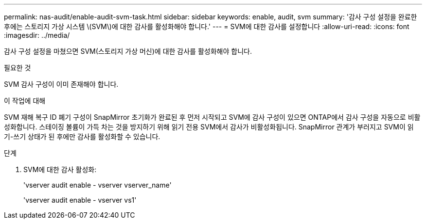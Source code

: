 ---
permalink: nas-audit/enable-audit-svm-task.html 
sidebar: sidebar 
keywords: enable, audit, svm 
summary: '감사 구성 설정을 완료한 후에는 스토리지 가상 시스템 \(SVM\)에 대한 감사를 활성화해야 합니다.' 
---
= SVM에 대한 감사를 설정합니다
:allow-uri-read: 
:icons: font
:imagesdir: ../media/


[role="lead"]
감사 구성 설정을 마쳤으면 SVM(스토리지 가상 머신)에 대한 감사를 활성화해야 합니다.

.필요한 것
SVM 감사 구성이 이미 존재해야 합니다.

.이 작업에 대해
SVM 재해 복구 ID 폐기 구성이 SnapMirror 초기화가 완료된 후 먼저 시작되고 SVM에 감사 구성이 있으면 ONTAP에서 감사 구성을 자동으로 비활성화합니다. 스테이징 볼륨이 가득 차는 것을 방지하기 위해 읽기 전용 SVM에서 감사가 비활성화됩니다. SnapMirror 관계가 부러지고 SVM이 읽기-쓰기 상태가 된 후에만 감사를 활성화할 수 있습니다.

.단계
. SVM에 대한 감사 활성화:
+
'vserver audit enable - vserver vserver_name'

+
'vserver audit enable - vserver vs1'



